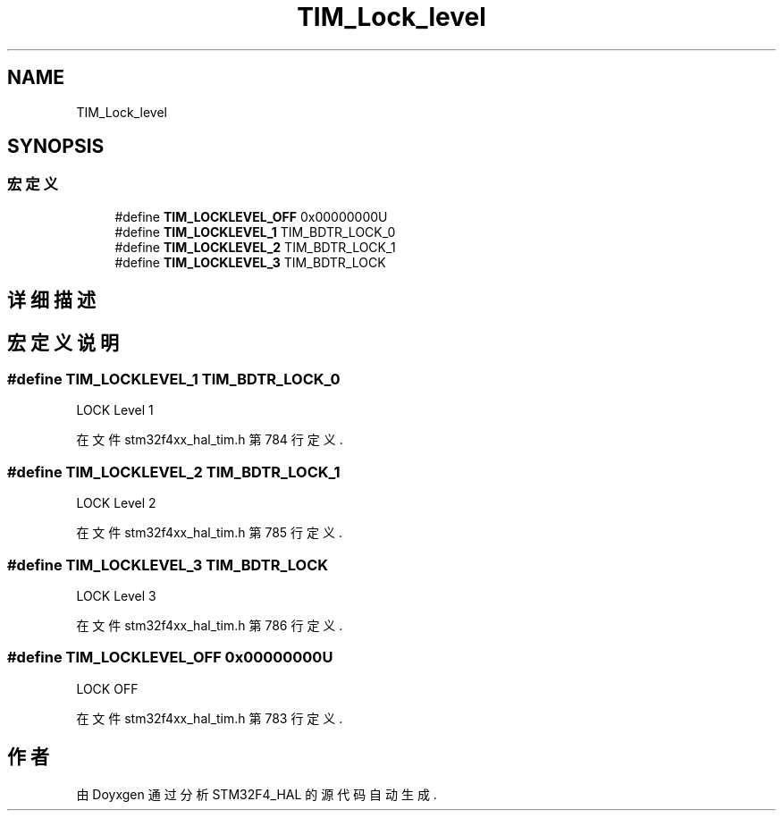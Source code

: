 .TH "TIM_Lock_level" 3 "2020年 八月 7日 星期五" "Version 1.24.0" "STM32F4_HAL" \" -*- nroff -*-
.ad l
.nh
.SH NAME
TIM_Lock_level
.SH SYNOPSIS
.br
.PP
.SS "宏定义"

.in +1c
.ti -1c
.RI "#define \fBTIM_LOCKLEVEL_OFF\fP   0x00000000U"
.br
.ti -1c
.RI "#define \fBTIM_LOCKLEVEL_1\fP   TIM_BDTR_LOCK_0"
.br
.ti -1c
.RI "#define \fBTIM_LOCKLEVEL_2\fP   TIM_BDTR_LOCK_1"
.br
.ti -1c
.RI "#define \fBTIM_LOCKLEVEL_3\fP   TIM_BDTR_LOCK"
.br
.in -1c
.SH "详细描述"
.PP 

.SH "宏定义说明"
.PP 
.SS "#define TIM_LOCKLEVEL_1   TIM_BDTR_LOCK_0"
LOCK Level 1 
.PP
在文件 stm32f4xx_hal_tim\&.h 第 784 行定义\&.
.SS "#define TIM_LOCKLEVEL_2   TIM_BDTR_LOCK_1"
LOCK Level 2 
.PP
在文件 stm32f4xx_hal_tim\&.h 第 785 行定义\&.
.SS "#define TIM_LOCKLEVEL_3   TIM_BDTR_LOCK"
LOCK Level 3 
.PP
在文件 stm32f4xx_hal_tim\&.h 第 786 行定义\&.
.SS "#define TIM_LOCKLEVEL_OFF   0x00000000U"
LOCK OFF 
.br
 
.PP
在文件 stm32f4xx_hal_tim\&.h 第 783 行定义\&.
.SH "作者"
.PP 
由 Doyxgen 通过分析 STM32F4_HAL 的 源代码自动生成\&.
